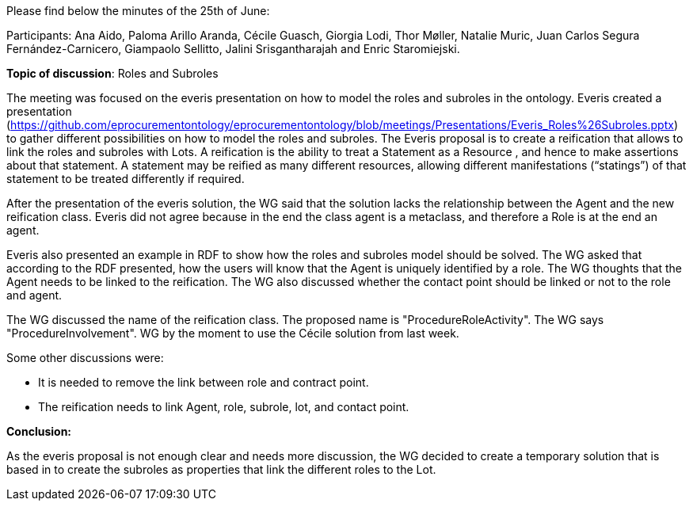 Please find below the minutes of the 25th of June:

Participants: Ana Aido, Paloma Arillo Aranda, Cécile Guasch, Giorgia Lodi, Thor Møller, Natalie Muric, Juan Carlos Segura Fernández-Carnicero, Giampaolo Sellitto, Jalini Srisgantharajah and Enric Staromiejski.

**Topic of discussion**: Roles and Subroles

The meeting was focused on the everis presentation on how to model the roles and subroles in the ontology. Everis created a presentation (https://github.com/eprocurementontology/eprocurementontology/blob/meetings/Presentations/Everis_Roles%26Subroles.pptx) to gather different possibilities on how to model the roles and subroles. The Everis proposal is to create a reification that allows to link the roles and subroles with Lots. A reification is the ability to treat a Statement as a Resource , and hence to make assertions about that statement. A statement may be reified as many different resources, allowing different manifestations (“statings”) of that statement to be treated differently if required.

After the presentation of the everis solution, the WG said that the solution lacks the relationship between the Agent and the new reification class. Everis did not agree because in the end the class agent is a metaclass, and therefore a Role is at the end an agent.

Everis also presented an example in RDF to show how the roles and subroles model should be solved. The WG asked that according to the RDF presented, how the users will know that the Agent is uniquely identified by a role. The WG thoughts that the Agent needs to be linked to the reification. The WG also discussed whether the contact point should be linked or not to the role and agent.

The WG discussed the name of the reification class. The proposed name is "ProcedureRoleActivity". The WG says "ProcedureInvolvement".
WG by the moment to use the Cécile solution from last week.

Some other discussions were:

* It is needed to remove the link between role and contract point.
* The reification needs to link Agent, role, subrole, lot, and contact point.

*Conclusion:*

As the everis proposal is not enough clear and needs more discussion, the WG decided to create a temporary solution that is based in to create the subroles as properties that link the different roles to the Lot.
